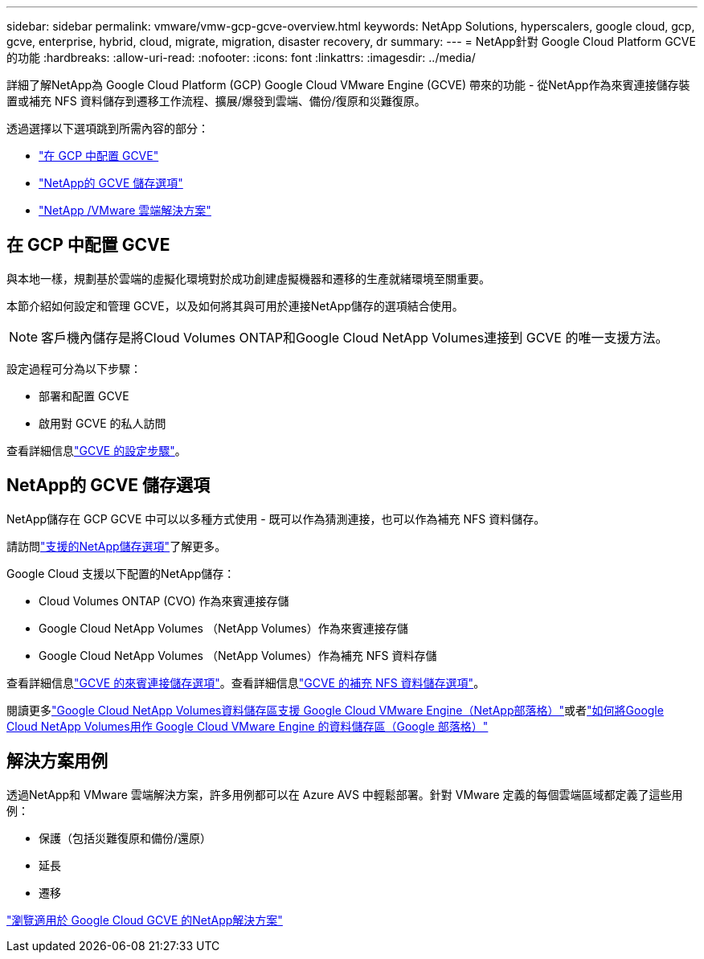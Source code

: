 ---
sidebar: sidebar 
permalink: vmware/vmw-gcp-gcve-overview.html 
keywords: NetApp Solutions, hyperscalers, google cloud, gcp, gcve, enterprise, hybrid, cloud, migrate, migration, disaster recovery, dr 
summary:  
---
= NetApp針對 Google Cloud Platform GCVE 的功能
:hardbreaks:
:allow-uri-read: 
:nofooter: 
:icons: font
:linkattrs: 
:imagesdir: ../media/


[role="lead"]
詳細了解NetApp為 Google Cloud Platform (GCP) Google Cloud VMware Engine (GCVE) 帶來的功能 - 從NetApp作為來賓連接儲存裝置或補充 NFS 資料儲存到遷移工作流程、擴展/爆發到雲端、備份/復原和災難復原。

透過選擇以下選項跳到所需內容的部分：

* link:#config["在 GCP 中配置 GCVE"]
* link:#datastore["NetApp的 GCVE 儲存選項"]
* link:#solutions["NetApp /VMware 雲端解決方案"]




== 在 GCP 中配置 GCVE

與本地一樣，規劃基於雲端的虛擬化環境對於成功創建虛擬機器和遷移的生產就緒環境至關重要。

本節介紹如何設定和管理 GCVE，以及如何將其與可用於連接NetApp儲存的選項結合使用。


NOTE: 客戶機內儲存是將Cloud Volumes ONTAP和Google Cloud NetApp Volumes連接到 GCVE 的唯一支援方法。

設定過程可分為以下步驟：

* 部署和配置 GCVE
* 啟用對 GCVE 的私人訪問


查看詳細信息link:gcp-setup.html["GCVE 的設定步驟"]。



== NetApp的 GCVE 儲存選項

NetApp儲存在 GCP GCVE 中可以以多種方式使用 - 既可以作為猜測連接，也可以作為補充 NFS 資料儲存。

請訪問link:vmw-hybrid-support-configs.html["支援的NetApp儲存選項"]了解更多。

Google Cloud 支援以下配置的NetApp儲存：

* Cloud Volumes ONTAP (CVO) 作為來賓連接存儲
* Google Cloud NetApp Volumes （NetApp Volumes）作為來賓連接存儲
* Google Cloud NetApp Volumes （NetApp Volumes）作為補充 NFS 資料存儲


查看詳細信息link:gcp-guest.html["GCVE 的來賓連接儲存選項"]。查看詳細信息link:gcp-ncvs-datastore.html["GCVE 的補充 NFS 資料儲存選項"]。

閱讀更多link:https://www.netapp.com/blog/cloud-volumes-service-google-cloud-vmware-engine/["Google Cloud NetApp Volumes資料儲存區支援 Google Cloud VMware Engine（NetApp部落格）"^]或者link:https://cloud.google.com/blog/products/compute/how-to-use-netapp-cvs-as-datastores-with-vmware-engine["如何將Google Cloud NetApp Volumes用作 Google Cloud VMware Engine 的資料儲存區（Google 部落格）"^]



== 解決方案用例

透過NetApp和 VMware 雲端解決方案，許多用例都可以在 Azure AVS 中輕鬆部署。針對 VMware 定義的每個雲端區域都定義了這些用例：

* 保護（包括災難復原和備份/還原）
* 延長
* 遷移


link:vmw-gcp-gcve-solutions.html["瀏覽適用於 Google Cloud GCVE 的NetApp解決方案"]
